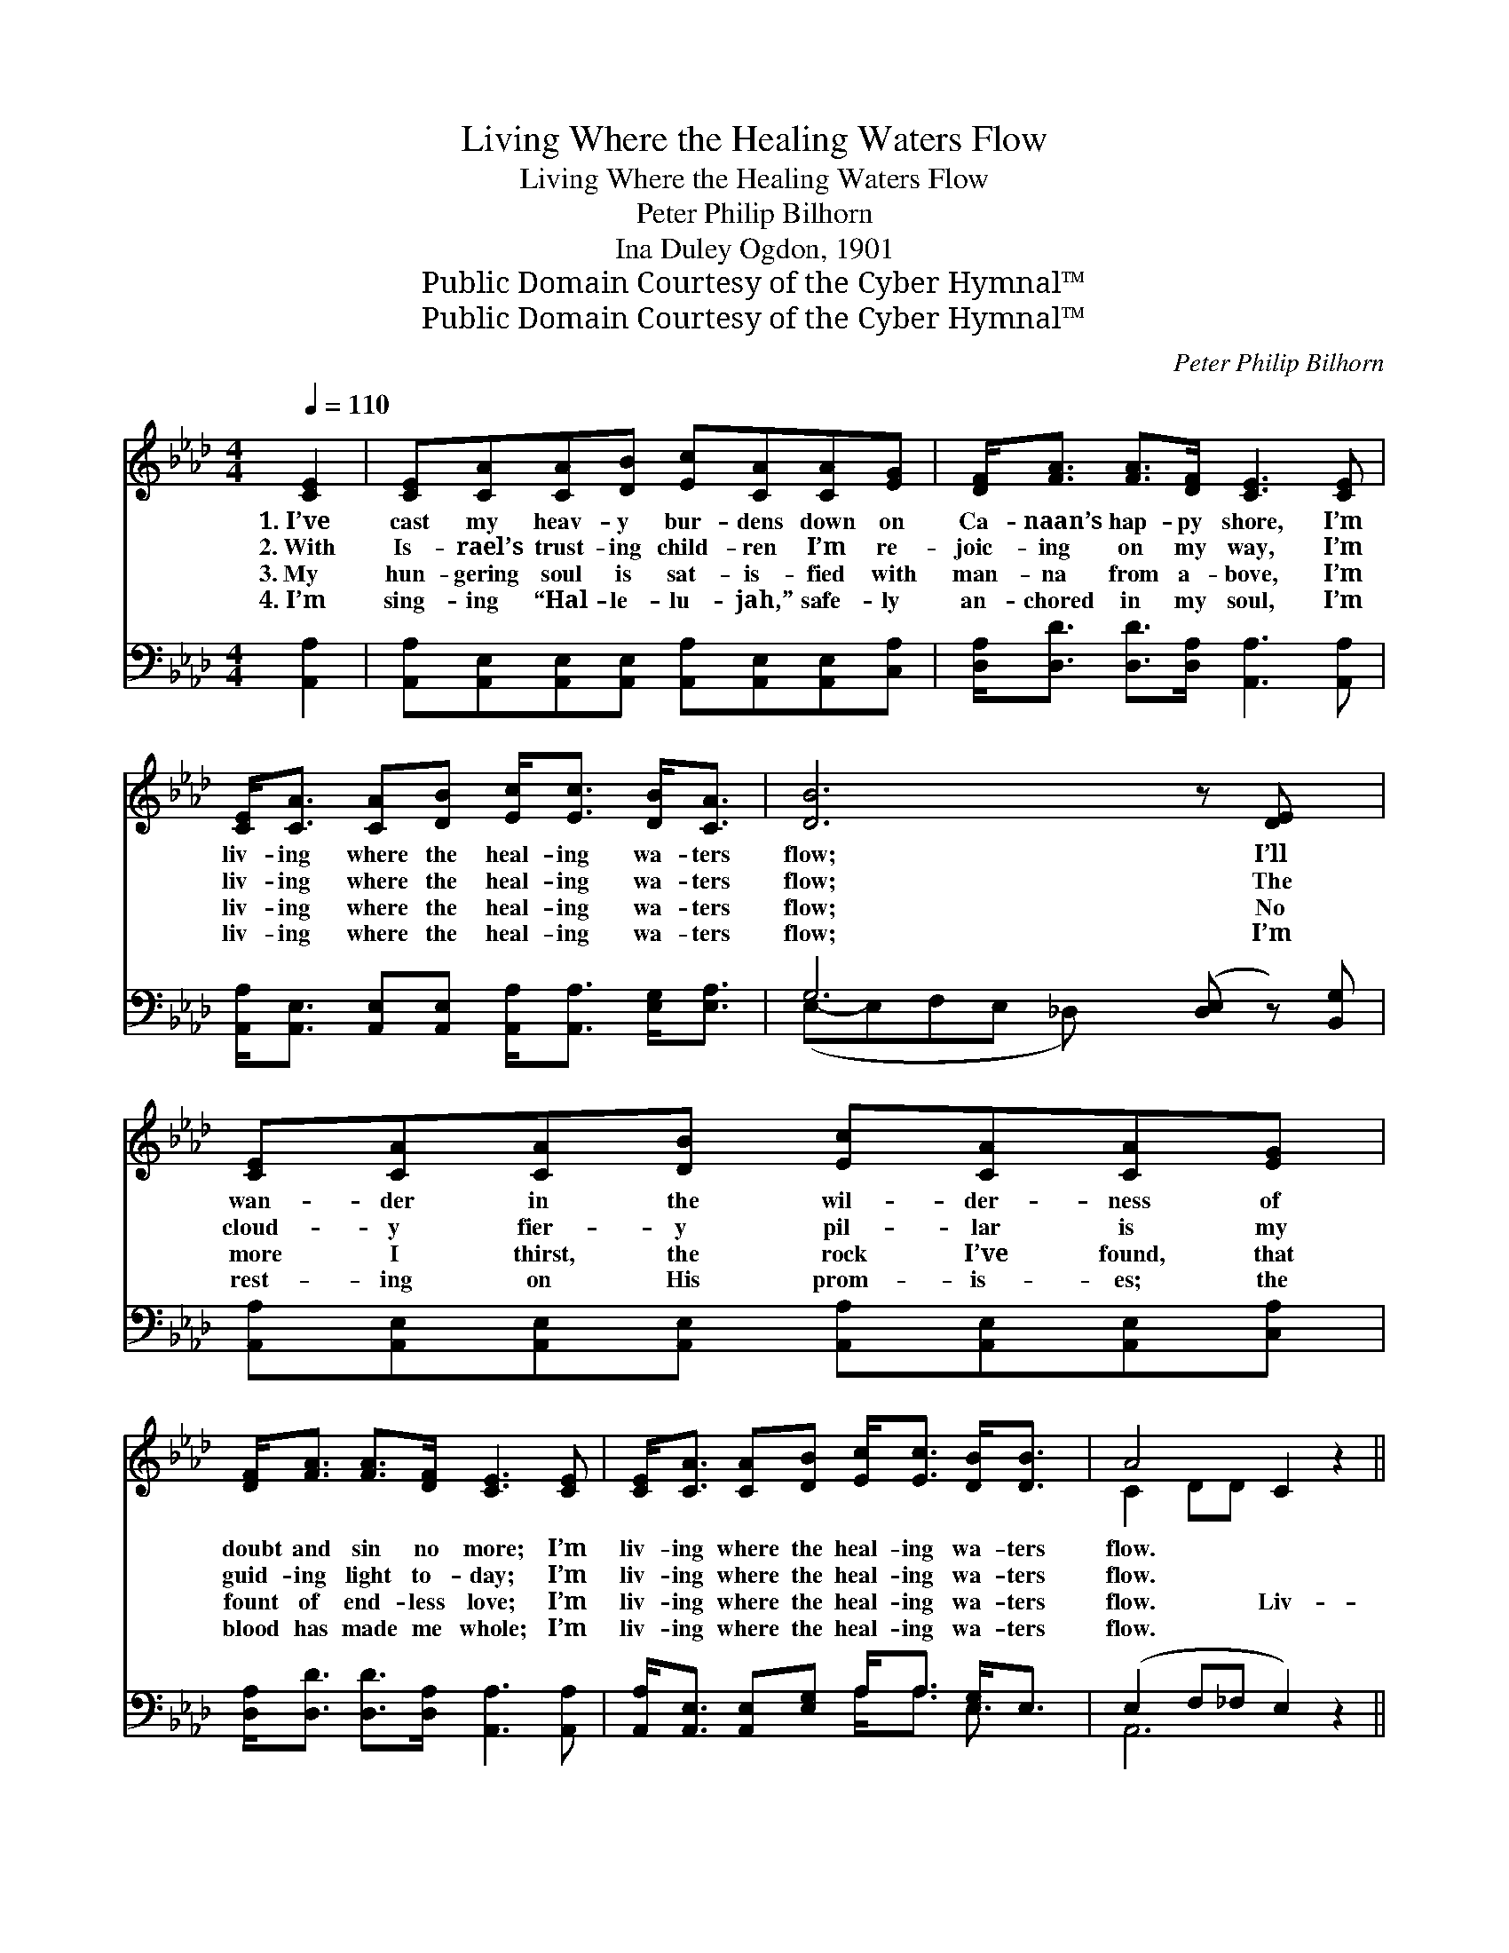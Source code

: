 X:1
T:Living Where the Healing Waters Flow
T:Living Where the Healing Waters Flow
T:Peter Philip Bilhorn
T:Ina Duley Ogdon, 1901
T:Public Domain Courtesy of the Cyber Hymnal™
T:Public Domain Courtesy of the Cyber Hymnal™
C:Peter Philip Bilhorn
Z:Public Domain
Z:Courtesy of the Cyber Hymnal™
%%score ( 1 2 ) ( 3 4 )
L:1/8
Q:1/4=110
M:4/4
K:Ab
V:1 treble 
V:2 treble 
V:3 bass 
V:4 bass 
V:1
 [CE]2 | [CE][CA][CA][DB] [Ec][CA][CA][EG] | [DF]<[FA] [FA]>[DF] [CE]3 [CE] | %3
w: 1.~I’ve|cast my heav- y bur- dens down on|Ca- naan’s hap- py shore, I’m|
w: 2.~With|Is- rael’s trust- ing child- ren I’m re-|joic- ing on my way, I’m|
w: 3.~My|hun- gering soul is sat- is- fied with|man- na from a- bove, I’m|
w: 4.~I’m|sing- ing “Hal- le- lu- jah,” safe- ly|an- chored in my soul, I’m|
 [CE]<[CA] [CA][DB] [Ec]<[Ec] [DB]<[CA] | [DB]6 z [DE] x | [CE][CA][CA][DB] [Ec][CA][CA][EG] | %6
w: liv- ing where the heal- ing wa- ters|flow; I’ll|wan- der in the wil- der- ness of|
w: liv- ing where the heal- ing wa- ters|flow; The|cloud- y fier- y pil- lar is my|
w: liv- ing where the heal- ing wa- ters|flow; No|more I thirst, the rock I’ve found, that|
w: liv- ing where the heal- ing wa- ters|flow; I’m|rest- ing on His prom- is- es; the|
 [DF]<[FA] [FA]>[DF] [CE]3 [CE] | [CE]<[CA] [CA][DB] [Ec]<[Ec] [DB]<[DB] | A4 C2 z2 || %9
w: doubt and sin no more; I’m|liv- ing where the heal- ing wa- ters|flow. *|
w: guid- ing light to- day; I’m|liv- ing where the heal- ing wa- ters|flow. *|
w: fount of end- less love; I’m|liv- ing where the heal- ing wa- ters|flow. Liv-|
w: blood has made me whole; I’m|liv- ing where the heal- ing wa- ters|flow. *|
"^Refrain" [Ec]<[Ee] [Ee]>[Ec] [CA]3 [EG] | [DF]<[FA] [FA]>[DF] [CE]3 [CE] | %11
w: ||
w: ||
w: * ing on the shore, I’m|liv- ing on the shore, I’m|
w: ||
 [CE]<[CA] [CA][DB] [Ec]<[Ec] [EB]<[=DA] | [DB]6 z2 | [Ec]<[Ee] [Ee]>[Ec] [CA]3 [EG] | %14
w: |||
w: |||
w: liv- ing where the heal- ing wa- ters|flow;|Liv- ing on the shore, I’m|
w: |||
 [DF]<[FA] [FA]>[DF] [CE]3 [CE] | [CE]<[CA] [CA][DB] [Ec]<[Ec] [DB]<[DB] | A6 |] %17
w: |||
w: |||
w: liv- ing on the shore, I’m|liv- ing where the heal- ing wa- ters|flow.|
w: |||
V:2
 x2 | x8 | x8 | x8 | x9 | x8 | x8 | x8 | C2 DD x4 || x8 | x8 | x8 | x8 | x8 | x8 | x8 | %16
 (C2 DD C2) |] %17
V:3
 [A,,A,]2 | [A,,A,][A,,E,][A,,E,][A,,E,] [A,,A,][A,,E,][A,,E,][C,A,] | %2
 [D,A,]<[D,D] [D,D]>[D,A,] [A,,A,]3 [A,,A,] | %3
 [A,,A,]<[A,,E,] [A,,E,][A,,E,] [A,,A,]<[A,,A,] [E,G,]<[E,A,] | G,6 ([D,E,] z) [B,,G,] | %5
 [A,,A,][A,,E,][A,,E,][A,,E,] [A,,A,][A,,E,][A,,E,][C,A,] | %6
 [D,A,]<[D,D] [D,D]>[D,A,] [A,,A,]3 [A,,A,] | [A,,A,]<[A,,E,] [A,,E,][E,G,] A,<A, [E,G,]<E, | %8
 (E,2 F,_F, E,2) z2 || A,<[A,C] [A,C]>A, [A,,A,]3 [C,A,] | %10
 [D,A,]<[D,D] [D,D]>[D,A,] [A,,A,]3 [A,,A,] | %11
 [A,,A,]<[A,,E,] [A,,E,][A,,E,] [A,,A,]<[A,,A,] [B,,G,]<[B,,F,] | [E,G,]6 z2 | %13
 A,<[A,C] [A,C]>A, [A,,A,]3 [C,A,] | [D,A,]<[D,D] [D,D]>[D,A,] [A,,A,]3 [A,,A,] | %15
 [A,,A,]<[A,,E,] [A,,E,][E,G,] A,<A, [E,G,]<E, | E,2 F,_F, E,2 |] %17
V:4
 x2 | x8 | x8 | x8 | (E,-E,F,E, _D,) x4 | x8 | x8 | x4 A,<A, E,3/2 x/ | A,,6 x2 || %9
 A,/ x5/2 A,/ x9/2 | x8 | x8 | x8 | A,/ x5/2 A,/ x9/2 | x8 | x4 A,<A, E,3/2 x/ | A,,6 |] %17


